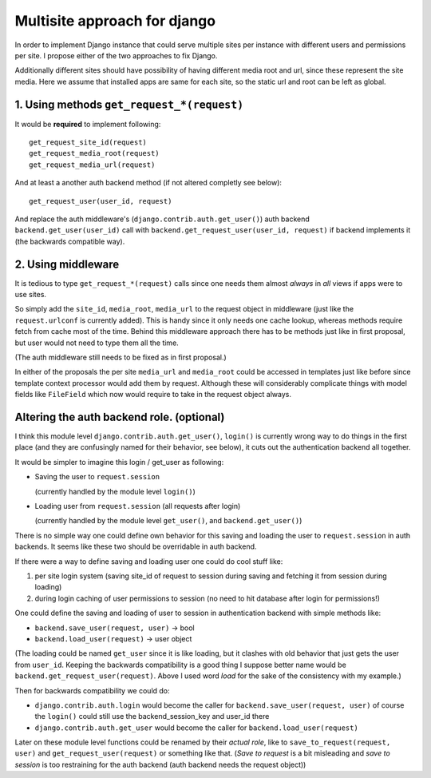 =============================
Multisite approach for django
=============================

In order to implement Django instance that could serve multiple sites per instance with different users and permissions per site. I propose either of the two approaches to fix Django.

Additionally different sites should have possibility of having different media root and url, since these represent the site media. Here we assume that installed apps are same for each site, so the static url and root can be left as global.

1. Using methods ``get_request_*(request)``
===========================================


It would be **required** to implement following::

    get_request_site_id(request) 
    get_request_media_root(request) 
    get_request_media_url(request)

And at least a another auth backend method (if not altered completly see below)::

    get_request_user(user_id, request) 

And replace the auth middleware's (``django.contrib.auth.get_user()``) auth backend ``backend.get_user(user_id)`` call with ``backend.get_request_user(user_id, request)`` if backend implements it (the backwards compatible way).

2. Using middleware
===================

It is tedious to type ``get_request_*(request)`` calls since one needs them almost *always* in *all* views if apps were to use sites.
    
So simply add the ``site_id``, ``media_root``, ``media_url`` to the request object in middleware (just like the ``request.urlconf`` is currently added). This is handy since it only needs one cache lookup, whereas methods require fetch from cache most of the time. Behind this middleware approach there has to be methods just like in first proposal, but user would not need to type them all the time.

(The auth middleware still needs to be fixed as in first proposal.)

In either of the proposals the per site ``media_url`` and ``media_root`` could be accessed in templates just like before since template context processor would add them by request. Although these will considerably complicate things with model fields like ``FileField`` which now would require to take in the request object always.


Altering the auth backend role. (optional)
==========================================
I think this module level ``django.contrib.auth.get_user()``, ``login()`` is currently wrong way to do things in the first place (and they are confusingly named for their behavior, see below), it cuts out the authentication backend all together.

It would be simpler to imagine this login / get_user as following: 

- Saving the user to ``request.session``

  (currently handled by the module level ``login()``) 
  
- Loading user from ``request.session`` (all requests after login) 

  (currently handled by the module level ``get_user()``, and ``backend.get_user()``)

There is no simple way one could define own behavior for this saving and loading the user to ``request.session`` in auth backends. It seems like these two should be overridable in auth backend. 

If there were a way to define saving and loading user one could do cool stuff like: 
    
1. per site login system (saving site_id of request to session during saving and fetching it from session during loading) 
2. during login caching of user permissions to session (no need to hit database after login for permissions!) 
    
One could define the saving and loading of user to session in authentication backend with simple methods like:

- ``backend.save_user(request, user)`` -> bool 
- ``backend.load_user(request)`` -> user object 

(The loading could be named ``get_user`` since it is like loading, but it clashes with old behavior that just gets the user from ``user_id``. Keeping the backwards compatibility is a good thing I suppose better name would be ``backend.get_request_user(request)``. Above I used word *load* for the sake of the consistency with my example.)

Then for backwards compatibility we could do: 

- ``django.contrib.auth.login`` would become the caller for ``backend.save_user(request, user)`` of course the ``login()`` could still use the backend_session_key and user_id there
- ``django.contrib.auth.get_user`` would become the caller for ``backend.load_user(request)``

Later on these module level functions could be renamed by their *actual role*, like to ``save_to_request(request, user)`` and ``get_request_user(request)`` or something like that. (*Save to request* is a bit misleading and *save to session* is too restraining for the auth backend (auth backend needs the request object))